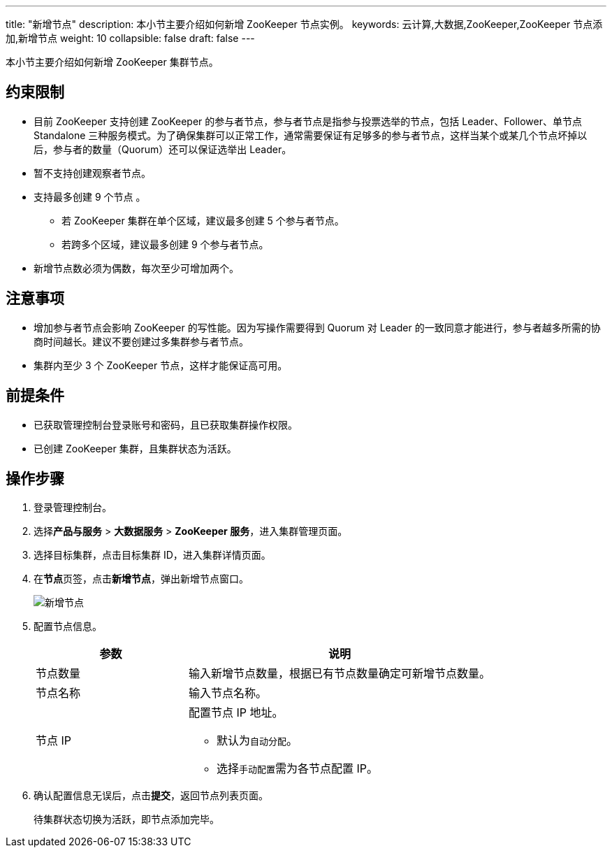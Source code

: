 ---
title: "新增节点"
description: 本小节主要介绍如何新增 ZooKeeper 节点实例。 
keywords: 云计算,大数据,ZooKeeper,ZooKeeper 节点添加,新增节点
weight: 10
collapsible: false
draft: false
---

本小节主要介绍如何新增 ZooKeeper 集群节点。

== 约束限制

* 目前 ZooKeeper 支持创建 ZooKeeper 的参与者节点，参与者节点是指参与投票选举的节点，包括 Leader、Follower、单节点 Standalone 三种服务模式。为了确保集群可以正常工作，通常需要保证有足够多的参与者节点，这样当某个或某几个节点坏掉以后，参与者的数量（Quorum）还可以保证选举出 Leader。
* 暂不支持创建观察者节点。
* 支持最多创建 9 个节点 。
 ** 若 ZooKeeper 集群在单个区域，建议最多创建 5 个参与者节点。
 ** 若跨多个区域，建议最多创建 9 个参与者节点。
* 新增节点数必须为偶数，每次至少可增加两个。

== 注意事项

* 增加参与者节点会影响 ZooKeeper 的写性能。因为写操作需要得到 Quorum 对 Leader 的一致同意才能进行，参与者越多所需的协商时间越长。建议不要创建过多集群参与者节点。
* 集群内至少 3 个 ZooKeeper 节点，这样才能保证高可用。

== 前提条件

* 已获取管理控制台登录账号和密码，且已获取集群操作权限。
* 已创建 ZooKeeper 集群，且集群状态为``活跃``。

== 操作步骤

. 登录管理控制台。
. 选择**产品与服务** > *大数据服务* > *ZooKeeper 服务*，进入集群管理页面。
. 选择目标集群，点击目标集群 ID，进入集群详情页面。
. 在**节点**页签，点击**新增节点**，弹出新增节点窗口。
+
image::/images/cloud_service/bigdata/zookeeper/add_node.png[新增节点]

. 配置节点信息。
+
[cols="1,2"]
|===
| 参数 | 说明

| 节点数量
| 输入新增节点数量，根据已有节点数量确定可新增节点数量。

| 节点名称
| 输入节点名称。

| 节点 IP a| 配置节点 IP 地址。

* 默认为``自动分配``。
* 选择``手动配置``需为各节点配置 IP。
|===

. 确认配置信息无误后，点击**提交**，返回节点列表页面。
+
待集群状态切换为``活跃``，即节点添加完毕。
